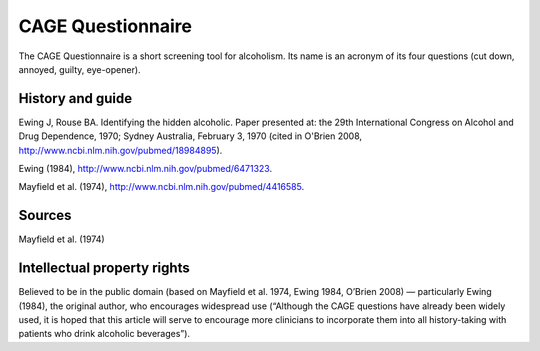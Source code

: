 ..  docs/source/tasks/cage.rst

..  Copyright (C) 2012-2019 Rudolf Cardinal (rudolf@pobox.com).
    .
    This file is part of CamCOPS.
    .
    CamCOPS is free software: you can redistribute it and/or modify
    it under the terms of the GNU General Public License as published by
    the Free Software Foundation, either version 3 of the License, or
    (at your option) any later version.
    .
    CamCOPS is distributed in the hope that it will be useful,
    but WITHOUT ANY WARRANTY; without even the implied warranty of
    MERCHANTABILITY or FITNESS FOR A PARTICULAR PURPOSE. See the
    GNU General Public License for more details.
    .
    You should have received a copy of the GNU General Public License
    along with CamCOPS. If not, see <http://www.gnu.org/licenses/>.

.. _cage:

CAGE Questionnaire
------------------

The CAGE Questionnaire is a short screening tool for alcoholism. Its name is
an acronym of its four questions (cut down, annoyed, guilty, eye-opener).

History and guide
~~~~~~~~~~~~~~~~~

Ewing J, Rouse BA. Identifying the hidden alcoholic. Paper presented at: the
29th International Congress on Alcohol and Drug Dependence, 1970; Sydney
Australia, February 3, 1970 (cited in O'Brien 2008,
http://www.ncbi.nlm.nih.gov/pubmed/18984895).

Ewing (1984), http://www.ncbi.nlm.nih.gov/pubmed/6471323.

Mayfield et al. (1974), http://www.ncbi.nlm.nih.gov/pubmed/4416585.

Sources
~~~~~~~

Mayfield et al. (1974)

Intellectual property rights
~~~~~~~~~~~~~~~~~~~~~~~~~~~~

Believed to be in the public domain (based on Mayfield et al. 1974, Ewing 1984,
O’Brien 2008) — particularly Ewing (1984), the original author, who encourages
widespread use (“Although the CAGE questions have already been widely used, it
is hoped that this article will serve to encourage more clinicians to
incorporate them into all history-taking with patients who drink alcoholic
beverages”).
